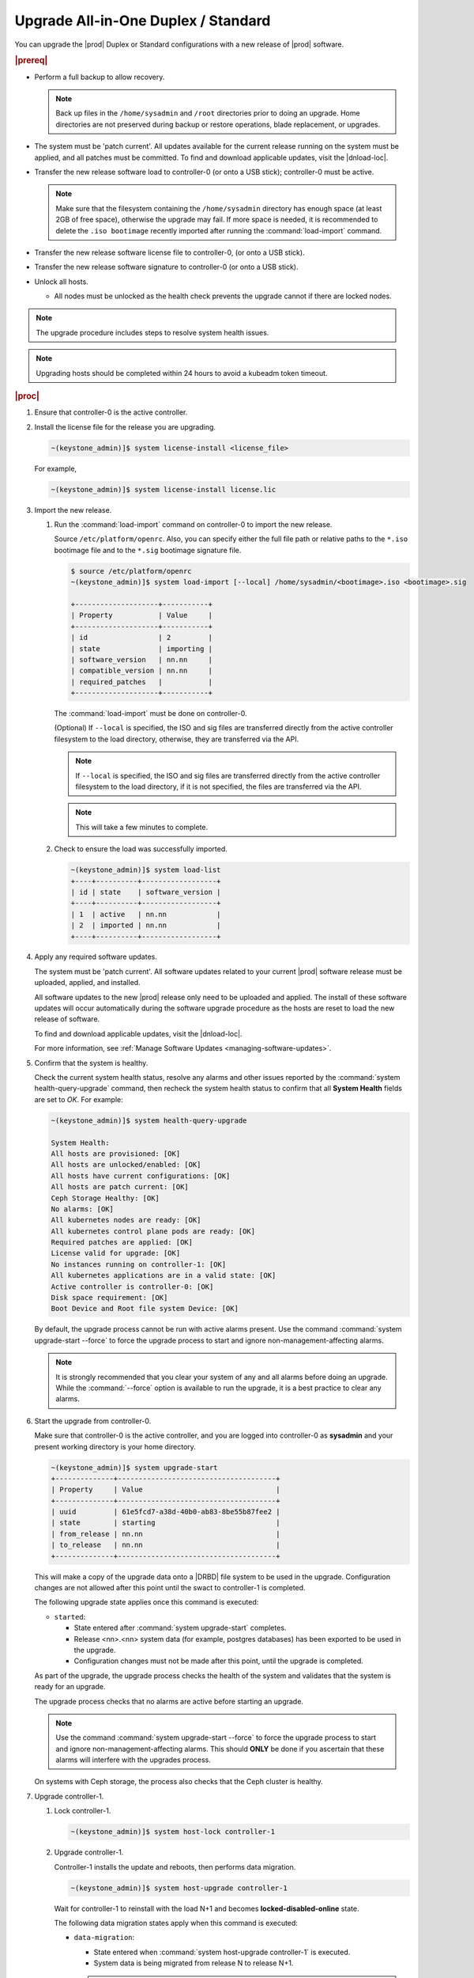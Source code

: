 
.. btn1592861794542
.. _upgrading-all-in-one-duplex-or-standard:

====================================
Upgrade All-in-One Duplex / Standard
====================================

You can upgrade the |prod| Duplex or Standard configurations with a new release
of |prod| software.

.. rubric:: |prereq|

.. _upgrading-all-in-one-duplex-or-standard-ul-ezb-b11-cx:

-   Perform a full backup to allow recovery.

    .. note::
       Back up files in the ``/home/sysadmin`` and ``/root`` directories prior
       to doing an upgrade. Home directories are not preserved during backup or
       restore operations, blade replacement, or upgrades.

-   The system must be 'patch current'. All updates available for the current
    release running on the system must be applied, and all patches must be
    committed. To find and download applicable updates, visit the |dnload-loc|.

-   Transfer the new release software load to controller-0 \(or onto a USB
    stick\); controller-0 must be active.

    .. note::
        Make sure that the filesystem containing the ``/home/sysadmin``
        directory has enough space (at least 2GB of free space),
        otherwise the upgrade may fail. If more space is needed, it is
        recommended to delete the ``.iso bootimage`` recently imported after
        running the :command:`load-import` command.

-   Transfer the new release software license file to controller-0, \(or onto a
    USB stick\).

-   Transfer the new release software signature to controller-0 \(or onto a USB
    stick\).

-   Unlock all hosts.

    -   All nodes must be unlocked as the health check prevents the upgrade
        cannot if there are locked nodes.

.. note::

    The upgrade procedure includes steps to resolve system health issues.

.. note::

    Upgrading hosts should be completed within 24 hours to avoid a kubeadm token
    timeout.

.. rubric:: |proc|

#.  Ensure that controller-0 is the active controller.

#.  Install the license file for the release you are upgrading.

    .. code-block:: none

        ~(keystone_admin)]$ system license-install <license_file>

    For example,

    .. code-block:: none

        ~(keystone_admin)]$ system license-install license.lic

#.  Import the new release.

    #.  Run the :command:`load-import` command on controller-0 to import
        the new release.

        Source ``/etc/platform/openrc``. Also, you can specify either the full
        file path or relative paths to the ``*.iso`` bootimage file and to the
        ``*.sig`` bootimage signature file.

        .. code-block:: none

            $ source /etc/platform/openrc
            ~(keystone_admin)]$ system load-import [--local] /home/sysadmin/<bootimage>.iso <bootimage>.sig

            +--------------------+-----------+
            | Property           | Value     |
            +--------------------+-----------+
            | id                 | 2         |
            | state              | importing |
            | software_version   | nn.nn     |
            | compatible_version | nn.nn     |
            | required_patches   |           |
            +--------------------+-----------+

        The :command:`load-import` must be done on controller-0.

        (Optional) If ``--local`` is specified, the ISO and sig files are
        transferred directly from the active controller filesystem to the
        load directory, otherwise, they are transferred via the API.

        .. note::

            If ``--local`` is specified, the ISO and sig files are transferred
            directly from the active controller filesystem to the load directory,
            if it is not specified, the files are transferred via the API.

        .. note::
            This will take a few minutes to complete.

    #.  Check to ensure the load was successfully imported.

        .. code-block:: none

            ~(keystone_admin)]$ system load-list
            +----+----------+------------------+
            | id | state    | software_version |
            +----+----------+------------------+
            | 1  | active   | nn.nn            |
            | 2  | imported | nn.nn            |
            +----+----------+------------------+

#.  Apply any required software updates.

    The system must be 'patch current'. All software updates related to your
    current |prod| software release must be uploaded, applied, and installed.

    All software updates to the new |prod| release only need to be uploaded
    and applied. The install of these software updates will occur automatically
    during the software upgrade procedure as the hosts are reset to load the
    new release of software.

    To find and download applicable updates, visit the |dnload-loc|.

    For more information, see :ref:`Manage Software Updates
    <managing-software-updates>`.

#.  Confirm that the system is healthy.

    Check the current system health status, resolve any alarms and other issues
    reported by the :command:`system health-query-upgrade` command, then
    recheck the system health status to confirm that all **System Health**
    fields are set to *OK*. For example:

    .. code-block:: none

        ~(keystone_admin)]$ system health-query-upgrade

        System Health:
        All hosts are provisioned: [OK]
        All hosts are unlocked/enabled: [OK]
        All hosts have current configurations: [OK]
        All hosts are patch current: [OK]
        Ceph Storage Healthy: [OK]
        No alarms: [OK]
        All kubernetes nodes are ready: [OK]
        All kubernetes control plane pods are ready: [OK]
        Required patches are applied: [OK]
        License valid for upgrade: [OK]
        No instances running on controller-1: [OK]
        All kubernetes applications are in a valid state: [OK]
        Active controller is controller-0: [OK]
        Disk space requirement: [OK]
        Boot Device and Root file system Device: [OK]

    By default, the upgrade process cannot be run with active alarms present.
    Use the command :command:`system upgrade-start --force` to force the upgrade
    process to start and ignore non-management-affecting alarms.

    .. note::
        It is strongly recommended that you clear your system of any and all
        alarms before doing an upgrade. While the :command:`--force` option is
        available to run the upgrade, it is a best practice to clear any
        alarms.

#.  Start the upgrade from controller-0.

    Make sure that controller-0 is the active controller, and you are logged
    into controller-0 as **sysadmin** and your present working directory is
    your home directory.

    .. code-block:: none

        ~(keystone_admin)]$ system upgrade-start
        +--------------+--------------------------------------+
        | Property     | Value                                |
        +--------------+--------------------------------------+
        | uuid         | 61e5fcd7-a38d-40b0-ab83-8be55b87fee2 |
        | state        | starting                             |
        | from_release | nn.nn                                |
        | to_release   | nn.nn                                |
        +--------------+--------------------------------------+


    This will make a copy of the upgrade data onto a |DRBD| file system to be
    used in the upgrade. Configuration changes are not allowed after this point
    until the swact to controller-1 is completed.

    The following upgrade state applies once this command is executed:

    -   ``started``:

        -   State entered after :command:`system upgrade-start` completes.

        -   Release <nn>.<nn> system data \(for example, postgres databases\) has
            been exported to be used in the upgrade.

        -   Configuration changes must not be made after this point, until the
            upgrade is completed.

    As part of the upgrade, the upgrade process checks the health of the system
    and validates that the system is ready for an upgrade.

    The upgrade process checks that no alarms are active before starting an
    upgrade.

    .. note::

        Use the command :command:`system upgrade-start --force` to force the
        upgrade process to start and ignore non-management-affecting alarms.
        This should **ONLY** be done if you ascertain that these alarms will
        interfere with the upgrades process.

    On systems with Ceph storage, the process also checks that the Ceph cluster
    is healthy.

#.  Upgrade controller-1.

    #.  Lock controller-1.

        .. code-block:: none

            ~(keystone_admin)]$ system host-lock controller-1

    #.  Upgrade controller-1.

        Controller-1 installs the update and reboots, then performs data
        migration.

        .. code-block:: none

            ~(keystone_admin)]$ system host-upgrade controller-1

        Wait for controller-1 to reinstall with the load N+1 and becomes
        **locked-disabled-online** state.

        The following data migration states apply when this command is
        executed:

        -   ``data-migration``:

            -   State entered when :command:`system host-upgrade controller-1`
                is executed.

            -   System data is being migrated from release N to release N+1.

            .. note::
                The upgrade process will take a minimum of 20 to 30 minutes to
                complete.

                You can view the upgrade progress on controller-1 using the
                serial console.

        -   ``data-migration-complete or upgrading-controllers``:

            -   State entered when controller-1 upgrade is complete.

            -   System data has been successfully migrated from release <nn>.<nn>
                to the newer Version.

        -   ``data-migration-failed``:

            -   State entered if data migration on controller-1 fails.

            -   Upgrade must be aborted.

            .. note::
                Review the ``/var/log/sysinv.log`` on the active controller for
                more details on data migration failure.

    #.  Check the upgrade state.

        .. code-block:: none

            ~(keystone_admin)]$ system upgrade-show
            +--------------+--------------------------------------+
            | Property     | Value                                |
            +--------------+--------------------------------------+
            | uuid         | e7c8f6bc-518c-46d4-ab81-7a59f8f8e64b |
            | state        | data-migration-complete              |
            | from_release | nn.nn                                |
            | to_release   | nn.nn                                |
            +--------------+--------------------------------------+

        If the :command:`upgrade-show` status indicates
        *data-migration-failed*, then there is an issue with the data
        migration. Check the issue before proceeding to the next step.

    #.  Unlock controller-1.

        .. code-block:: none

            ~(keystone_admin)]$ system host-unlock controller-1

        Wait for controller-1 to enter the state *unlocked-enabled*. Wait for
        the |DRBD| sync **400.001** Services-related alarm to be raised and then
        cleared.

        The following states apply when this command is executed.

        -   ``upgrading-controllers``:

            -   State entered when controller-1 has been unlocked and is
                running release nn.nn software.

        If the controller transitions to **unlocked-disabled-failed**, check the
        issue before proceeding to the next step. The alarms may indicate a
        configuration error. Check the result of the configuration logs on
        controller-1, \(for example, Error logs in
        controller1:``/var/log/puppet``\).

#.  Set controller-1 as the active controller. Swact to controller-1.

    .. code-block:: none

        ~(keystone_admin)]$ system host-swact controller-0

    Wait until services have become active on the new active controller-1 before
    proceeding to the next step. The swact is complete when all services on
    controller-1 are in the state ``enabled-active``. Use the command ``system
    servicegroup-list`` to monitor progress.

#.  Upgrade controller-0.

    #.  Lock controller-0.

        .. code-block:: none

            ~(keystone_admin)]$ system host-lock controller-0

    #.  Upgrade controller-0.

        .. code-block:: none

            ~(keystone_admin)]$ system host-upgrade controller-0


    #.  Unlock controller-0.

        .. code-block:: none

            ~(keystone_admin)]$ system host-unlock controller-0

        Wait until the |DRBD| sync **400.001** Services-related alarm is raised
        and then cleared before proceeding to the next step.

        -   upgrading-hosts:

            -   State entered when both controllers are running release nn.nn
                software.

        .. note::
            |AIO-DX| or Controllers of Standard configurations can be
            upgraded, using steps 1-9 above.

#.  Check the system health to ensure that there are no unexpected alarms.

    .. code-block:: none

        ~(keystone_admin)]$ fm alarm-list

    Clear all alarms unrelated to the upgrade process.

#.  If using Ceph a storage backend, upgrade the storage nodes one at a time.

    .. note::
        Proceed to step 13 if no storage/worker node is present.

    The storage node must be locked and all OSDs must be down in order to do
    the upgrade.

    #.  Lock storage-0.

        .. code-block:: none

            ~(keystone_admin)]$ system host-lock storage-0

    #.  Verify that the |OSDs| are down after the storage node is locked.

        In the Horizon interface, navigate to **Admin** \> **Platform** \>
        **Storage Overview** to view the status of the |OSDs|.

    #.  Upgrade storage-0.

        .. code-block:: none

            ~(keystone_admin)]$ system host-upgrade storage-0

        The upgrade is complete when the node comes online. At that point
        you can safely unlock the node.

        After upgrading a storage node, but before unlocking, there are Ceph
        synchronization alarms \(that appear to be making progress in
        synching\), and there are infrastructure network interface alarms
        \(since the infrastructure network interface configuration has not been
        applied to the storage node yet, as it has not been unlocked\).

        Unlock the node as soon as the upgraded storage node comes online.

    #.  Unlock storage-0.

        .. code-block:: none

            ~(keystone_admin)]$ system host-unlock storage-0

        Wait for all alarms to clear after the unlock before proceeding to
        upgrade the next storage host.

    #.  Repeat the above steps for each storage host.

        .. note::
            After upgrading the first storage node you can expect alarm
            **800.003**. The alarm is cleared after all storage nodes are
            upgraded.

#.  Upgrade worker hosts, if any, one at a time.

    #.  Lock worker-0.

        .. code-block:: none

            ~(keystone_admin)]$ system host-lock worker-0

    #.  Upgrade worker-0.

        .. code-block:: none

            ~(keystone_admin)]$ system host-upgrade worker-0

        Wait for the host to run the installer, reboot, and go online before
        unlocking it in the next step.

    #.  Unlock worker-0.

        .. code-block:: none

            ~(keystone_admin)]$ system host-unlock worker-0

        After the unlock wait for all alarms to clear before proceeding to the
        next worker host.

    #.  Repeat the above steps for each worker host.

#.  Set controller-0 as the active controller. Swact to controller-0.

    .. code-block:: none

        ~(keystone_admin)]$ system host-swact controller-1

    Wait until services have become available on the active controller-0 before
    proceeding to the next step. When all services on controller-0 are in the
    ``enabled-active`` state, the swact is complete.

#.  Activate the upgrade.

    .. code-block:: none

        ~(keystone_admin)]$ system upgrade-activate
        +--------------+--------------------------------------+
        | Property     | Value                                |
        +--------------+--------------------------------------+
        | uuid         | 61e5fcd7-a38d-40b0-ab83-8be55b87fee2 |
        | state        | activating                           |
        | from_release | nn.nn                                |
        | to_release   | nn.nn                                |
        +--------------+--------------------------------------+

    When running the :command:`upgrade-activate` command, new
    configurations are applied to the controller. 250.001 \(**hostname
    Configuration is out-of-date**\) alarms are raised and are cleared as the
    configuration is applied. The upgrade state goes from ``activating`` to
    ``activation-complete`` once this is done.

    The following states apply when this command is executed.

    ``activation-requested``
        State entered when :command:`system upgrade-activate` is executed.

    ``activating``
        State entered when the system has started activating the upgrade by applying
        new configurations to the controller and compute hosts.

    ``activating-hosts``
        State entered when applying host-specific configurations. This state is
        entered only if needed.

    ``activation-complete``
        State entered when new configurations have been applied to all
        controller and compute hosts.

    #.  Check the status of the upgrade again to see it has reached
        ``activation-complete``.

        .. code-block:: none

            ~(keystone_admin)]$ system upgrade-show
            +--------------+--------------------------------------+
            | Property     | Value                                |
            +--------------+--------------------------------------+
            | uuid         | 61e5fcd7-a38d-40b0-ab83-8be55b87fee2 |
            | state        | activation-complete                  |
            | from_release | nn.nn                                |
            | to_release   | nn.nn                                |
            +--------------+--------------------------------------+

    .. note::
        This can take more than half an hour to complete.

    **activation-failed**
        Check ``/var/log/sysinv.log`` for further information.

#.  Complete the upgrade.

    .. code-block:: none

        ~(keystone_admin)]$ system upgrade-complete
        +--------------+--------------------------------------+
        | Property     | Value                                |
        +--------------+--------------------------------------+
        | uuid         | 61e5fcd7-a38d-40b0-ab83-8be55b87fee2 |
        | state        | completing                           |
        | from_release | nn.nn                                |
        | to_release   | nn.nn                                |
        +--------------+--------------------------------------+

#.  Delete the imported load.

    .. code-block:: none

        ~(keystone_admin)]$ system load-list
        +----+----------+------------------+
        | id | state    | software_version |
        +----+----------+------------------+
        | 1  | imported | nn.nn            |
        | 2  | active   | nn.nn            |
        +----+----------+------------------+

        ~(keystone_admin)]$ system load-delete 1
        Deleted load: load 1

.. only:: partner

    .. include:: /_includes/upgrading-all-in-one-duplex-or-standard.rest
        :start-after: upgradeDX-begin
        :end-before: upgradeDX-end
